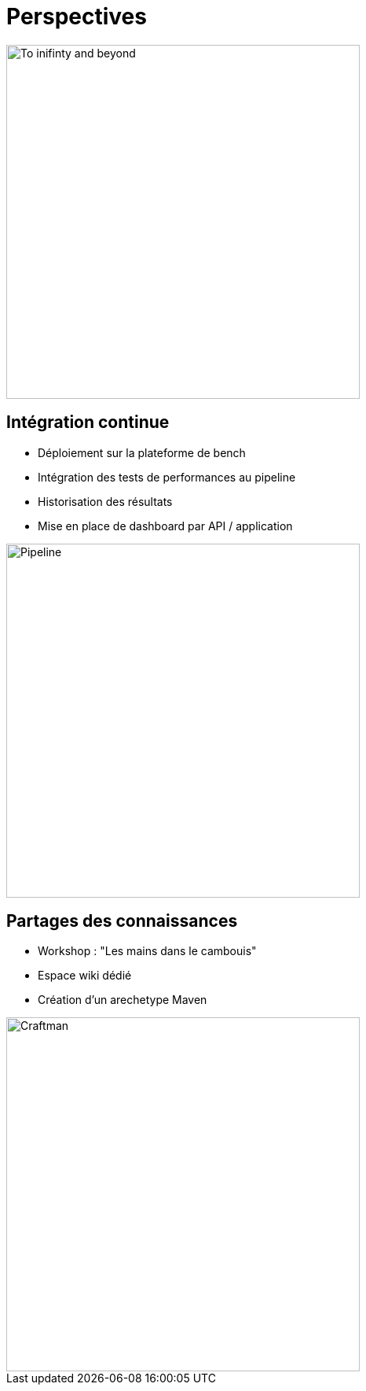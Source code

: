 [{invert}]
= Perspectives

image::toy_story.png["To inifinty and beyond",width=450]

== Intégration continue

* Déploiement sur la plateforme de bench
* Intégration des tests de performances au pipeline
* Historisation des résultats
* Mise en place de dashboard par API / application

image::pipeline.jpg["Pipeline",width=450]

== Partages des connaissances

* Workshop : "Les mains dans le cambouis"
* Espace wiki dédié
* Création d'un arechetype Maven

image::craftman.jpg["Craftman",width=450]